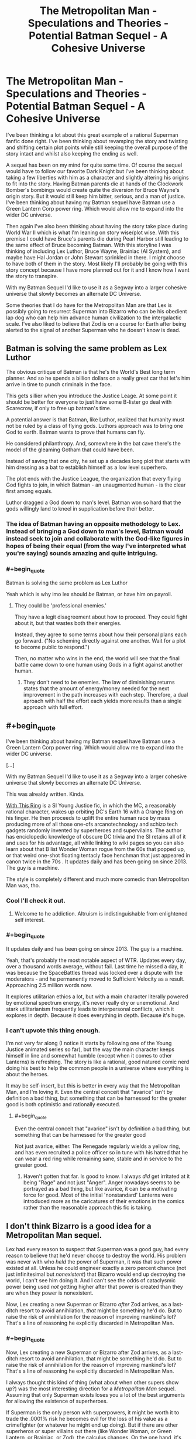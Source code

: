 #+TITLE: The Metropolitan Man - Speculations and Theories - Potential Batman Sequel - A Cohesive Universe

* The Metropolitan Man - Speculations and Theories - Potential Batman Sequel - A Cohesive Universe
:PROPERTIES:
:Author: Anonymuz04
:Score: 42
:DateUnix: 1532870608.0
:END:
I've been thinking a lot about this great example of a rational Superman fanfic done right. I've been thinking about revamping the story and twisting and shifting certain plot points while still keeping the overall purpose of the story intact and whilst also keeping the ending as well.

A sequel has been on my mind for quite some time. Of course the sequel would have to follow our favorite Dark Knight but I've been thinking about taking a few liberties with him as a character and slightly altering his origins to fit into the story. Having Batman parents die at hands of the Clockwork Bomber's bombings would create quite the diversion for Bruce Wayne's origin story. But it would still keep him bitter, serious, and a man of justice. I've been thinking about having my Batman sequel have Batman use a Green Lantern Corp power ring. Which would allow me to expand into the wider DC universe.

Then again I've also been thinking about having the story take place during World War II which is what I'm leaning on story wise/plot wise. With this premise I could have Bruce's parents die during Pearl Harbor still leading to the same effect of Bruce becoming Batman. With this storyline I was thinking of including Lex Luthor, Bruce Wayne, Brainiac (AI System), and maybe have Hal Jordan or John Stewart sprinkled in there. I might choose to have both of them in the story. Most likely I'll probably be going with this story concept because I have more planned out for it and I know how I want the story to transpire.

With my Batman Sequel I'd like to use it as a Segway into a larger cohesive universe that slowly becomes an alternate DC Universe.

Some theories that I do have for the Metropolitan Man are that Lex is possibly going to resurrect Superman into Bizarro who can be his obedient lap dog who can help him advance human civilization to the intergalactic scale. I've also liked to believe that Zod is on a course for Earth after being alerted to the signal of another Superman who he doesn't know is dead.


** Batman is solving the same problem as Lex Luthor

The obvious critique of Batman is that he's the World's Best long term planner. And so he spends a billion dollars on a really great car that let's him arrive in time to punch criminals in the face.

This gets sillier when you introduce the Justice Leage. At some point it should be better for everyone to just have some B-lister go deal with Scarecrow, if only to free up batman's time.

A potential answer is that Batman, like Luthor, realized that humanity must not be ruled by a class of flying gods. Luthors approach was to bring one God to earth. Batman wants to prove that humans can fly.

He considered philanthropy. And, somewhere in the bat cave there's the model of the gleaming Gotham that could have been.

Instead of saving that one city, he set up a decades long plot that starts with him dressing as a bat to establish himself as a low level superhero.

The plot ends with the Justice League, the organization that every flying God fights to join, in which Batman - an unaugmented human - is the clear first among equals.

Luthor dragged a God down to man's level. Batman won so hard that the gods willingly land to kneel in supplication before their better.
:PROPERTIES:
:Author: best_cat
:Score: 67
:DateUnix: 1532882167.0
:END:

*** The idea of Batman having an opposite methodology to Lex. Instead of bringing a God down to man's level, Batman would instead seek to join and collaborate with the God-like figures in hopes of being their equal (from the way I've interpreted what you're saying) sounds amazing and quite intriguing.
:PROPERTIES:
:Author: Anonymuz04
:Score: 11
:DateUnix: 1532941283.0
:END:


*** #+begin_quote
  Batman is solving the same problem as Lex Luthor
#+end_quote

Yeah which is why imo lex should /be/ Batman, or have him on payroll.
:PROPERTIES:
:Author: melmonella
:Score: 7
:DateUnix: 1532894323.0
:END:

**** They could be 'professional enemies.'

They have a legit disagreement about how to proceed. They could fight about it, but that wastes both their energies.

Instead, they agree to some terms about how their personal plans each go forward. ("No scheming directly against one another. Wait for a plot to become public to respond.")

Then, no matter who wins in the end, the world will see that the final battle came down to one human using Gods in a fight against another human.
:PROPERTIES:
:Author: best_cat
:Score: 13
:DateUnix: 1532904966.0
:END:

***** They don't need to be enemies. The law of diminishing returns states that the amount of energy/money needed for the next improvement in the path increases with each step. Therefore, a dual aproach with half the effort each yields more results than a single approach with full effort.
:PROPERTIES:
:Author: farsan13
:Score: 1
:DateUnix: 1533023459.0
:END:


** #+begin_quote
  I've been thinking about having my Batman sequel have Batman use a Green Lantern Corp power ring. Which would allow me to expand into the wider DC universe.

  [...]

  With my Batman Sequel I'd like to use it as a Segway into a larger cohesive universe that slowly becomes an alternate DC Universe.
#+end_quote

This was alrealdy written. Kinda.

[[https://forums.sufficientvelocity.com/threads/with-this-ring-young-justice-si-story-only.25076/][With This Ring]] is a SI Young Justice fic, in which the MC, a reasonably rational character, wakes up orbiting DC's Earth 16 with a Orange Ring on his finger. He then proceeds to uplift the entire human race by mass producing more of all those one-ofs arcanotechnology and schizo tech gadgets randomly invented by superheroes and supervilains. The author has enciclopedic knowledge of obscure DC trivia and the SI retains all of it and uses for his advantage, all while linking to wiki pages so you can also learn about that B list Wonder Woman rogue from the 60s that popped up, or that weird one-shot floating tentacly face henchman that just appeared in canon twice in the 70s . It updates daily and has been going on since 2013. The guy is a machine.

The style is completely different and much more comedic than Metropolitan Man was, tho.
:PROPERTIES:
:Author: Icare0
:Score: 18
:DateUnix: 1532909218.0
:END:

*** Cool I'll check it out.
:PROPERTIES:
:Author: Anonymuz04
:Score: 2
:DateUnix: 1532909353.0
:END:

**** Welcome to he addiction. Altruism is indistinguishable from enlightened self interest.
:PROPERTIES:
:Author: Empiricist_or_not
:Score: 8
:DateUnix: 1532923385.0
:END:


*** #+begin_quote
  It updates daily and has been going on since 2013. The guy is a machine.
#+end_quote

Yeah, that's probably the most notable aspect of WTR. Updates every day, over a thousand words average, without fail. Last time he missed a day, it was because the SpaceBattles thread was locked over a dispute with the moderators - and he permanently moved to Sufficient Velocity as a result. Approaching 2.5 million words now.

It explores utilitarian ethics a lot, but with a main character literally powered by emotional spectrum energy, it's never really dry or unemotional. And stark utilitarianism frequently leads to interpersonal conflicts, which it explores in depth. Because it does everything in depth. Because it's huge.
:PROPERTIES:
:Author: thrawnca
:Score: 2
:DateUnix: 1533034496.0
:END:


*** I can't upvote this thing enough.

I'm not very far along (I notice it starts by following one of the Young Justice animated series so far), but the way the main character keeps himself in line and somewhat humble (except when it comes to other Lanterns) is refreshing. The story is like a rational, good natured comic nerd doing his best to help the common people in a universe where everything is about the heroes.

It may be self-insert, but this is better in every way that the Metropolitan Man, and I'm loving it. Even the central conceit that "avarice" isn't by definition a bad thing, but something that can be harnessed for the greater good is both optimistic and rationally executed.
:PROPERTIES:
:Author: RynnisOne
:Score: 1
:DateUnix: 1532966403.0
:END:

**** #+begin_quote
  Even the central conceit that "avarice" isn't by definition a bad thing, but something that can be harnessed for the greater good
#+end_quote

Not just avarice, either. The Renegade regularly wields a yellow ring, and has even recruited a police officer so in tune with his hatred that he can wear a red ring while remaining sane, stable and in service to the greater good.
:PROPERTIES:
:Author: thrawnca
:Score: 2
:DateUnix: 1533034664.0
:END:

***** Haven't gotten that far. Is good to know. I always /did/ get irritated at it being "Rage" and not just "Anger". Anger nowadays seems to be portrayed as a bad thing, but like avarice, it can be a motivating force for good. Most of the initial 'nonstandard' Lanterns were introduced more as the caricatures of their emotions in the comics rather than the reasonable approach this fic is taking.
:PROPERTIES:
:Author: RynnisOne
:Score: 1
:DateUnix: 1533264469.0
:END:


** I don't think Bizarro is a good idea for a Metropolitan Man sequel.

Lex had every reason to suspect that Superman was a good guy, had every reason to believe that he'd never choose to destroy the world. His problem was never with who /held/ the power of Superman, it was that such power existed at all. Unless he could engineer exactly a zero percent chance (not just infinitesimal but /nonexistent/) that Bizarro would end up destroying the world, I can't see him doing it. And I can't see the odds of cataclysmic power being used /not/ getting higher after that power is created than they are when they power is nonexistent.

Now, Lex creating a new Superman or Bizarro /after/ Zod arrives, as a last-ditch resort to avoid annihilation, /that/ might be something he'd do. But to raise the risk of annihilation for the reason of improving mankind's lot? That's a line of reasoning he explicitly discarded in Metropolitan Man.
:PROPERTIES:
:Author: Nimelennar
:Score: 15
:DateUnix: 1532917764.0
:END:

*** #+begin_quote
  Now, Lex creating a new Superman or Bizarro after Zod arrives, as a last-ditch resort to avoid annihilation, that might be something he'd do. But to raise the risk of annihilation for the reason of improving mankind's lot? That's a line of reasoning he explicitly discarded in Metropolitan Man.
#+end_quote

I always thought this kind of thing (what about when other supers show up?) was the most interesting direction for a /Metropolitan Man/ sequel. Assuming that only Superman exists loses you a lot of the best arguments for allowing the existence of superheroes.

If Superman is the only person with superpowers, it might be worth it to trade the .0001% risk he becomes evil for the loss of his value as a crimefighter (or whatever he might end up doing). But if there are other superheros or super villains out there (like Wonder Woman, or Green Lantern, or Brainiac, or Zod), the calculus changes. On the one hand, it's easier to stop a rogue Superman if you have access to Martian Manhunter or the Flash. On the other hand, the existence of Doomsday or Darkseid means that /not/ having access to all the human-aligned supers you can might be an existential threat itself.

Exploring those questions is interesting, particularly now that Luther has killed Superman. How does he respond to the appearance Zatanna or Cyborg? How does he convince them to work with him against a White Martian invasion when they find out he killed Superman?
:PROPERTIES:
:Author: N0_B1g_De4l
:Score: 12
:DateUnix: 1532972197.0
:END:


*** That's where Bizarro would come in regards to your last statement. With the recent technological advancements that Lex has made with the Kryptonian technology with Zod arriving on Earth, Lex is left with no choice but to fight fire with fire and create Bizarro.
:PROPERTIES:
:Author: Anonymuz04
:Score: 5
:DateUnix: 1532940677.0
:END:


** I think a interesting take on Batman would be if he is a time traveler from the future.

How does he know where crime takes place? He has future knowledge! (Plus future surveillance equipment)

How does he fight crime? Future gadgets!

How does he have a successful business? Easy, when you have future tech to reproduce.
:PROPERTIES:
:Author: Calsem
:Score: 8
:DateUnix: 1532880567.0
:END:

*** This is basically Booster Gold, except if he also had a secret identity, and was a little luckier and more competent.
:PROPERTIES:
:Author: forrestib
:Score: 9
:DateUnix: 1532884018.0
:END:


*** [[https://en.wikipedia.org/wiki/Continuum_(TV_series)][Continuum]] had basically this premise, with a police officer from 2077 transported back to the present, who uses her future gear to solve crimes (and hunt criminals from her time), and meets the Bill Gates-equivalent of her time when he's a teenager.
:PROPERTIES:
:Author: vaniver
:Score: 2
:DateUnix: 1532974356.0
:END:


*** #+begin_quote
  How does he know where crime takes place? He has future knowledge!
#+end_quote

That works, like, the first time though. After that all criminals know about the freaky guy dressed like a bat and that inevitably snowballs in them making different decisions and all predictions going belly up.
:PROPERTIES:
:Author: SimoneNonvelodico
:Score: 1
:DateUnix: 1533458134.0
:END:


** I think you could do a rational Batman if you played up the "World's Greatest Detective" angle (which the movies, so far, have sadly neglected).

In a city with a corrupt police force, one man puts on a mask to solve the crimes the police won't.

Showing how he'd deal with stuff like chain-of-custody and Constitutional rights so that the evidence actually stands up in court would be a bonus.

Of course, he couldn't actually beat anyone up (much), because, again, brutality by someone in the role of a state actor violates all kinds of rights, but, beyond that, I don't see why a rational, World's Greatest Detective Batman story wouldn't work.
:PROPERTIES:
:Author: Nimelennar
:Score: 8
:DateUnix: 1532921871.0
:END:

*** So more of a true stealthy and non combative Batman who's sole purpose is to help solve crimes in a fair and justified manner. Sounds reasonably and is rational. Having Joker in a story with the concept you've described would make for a remarkable fic I'll definitely think about using this concept.
:PROPERTIES:
:Author: Anonymuz04
:Score: 6
:DateUnix: 1532940520.0
:END:

**** To see a less punchy more detective-like Batman who works closer alongside the police force, do check out the Adam West series. It's obviously not rational, but will give you a model to follow on how Batman behaves when he's doing more investigatory things than action-y things.
:PROPERTIES:
:Author: forrestib
:Score: 4
:DateUnix: 1532975589.0
:END:

***** How dare you call 60s Batman "not rational!"

Robin driving the Batmobile, with an inflatable Batman puppet, to an event that Bruce Wayne was attending was a /completely/ rational way to protect his partner's secret identity.
:PROPERTIES:
:Author: Nimelennar
:Score: 1
:DateUnix: 1533042475.0
:END:

****** Who in their right mind does not keep a bottle of Bat-shark repellent with themselves at all times?
:PROPERTIES:
:Author: SimoneNonvelodico
:Score: 2
:DateUnix: 1533458502.0
:END:


** I think "Batman" is up there with "Zombies", "AI box metaphor" and "Portal to a heroic fantasy world" in concepts that have already been explored to death, with every single twist and genre exploration and alternate interpretation having already been done.

Batman in space? In Japan? In a gritty realistic future? In a cyberpunk cartoon future? In Elizabethan England? Punching criminals because he's incapable of letting go of his grief? Or because of a wel thought-out plan to desincentivize violent crime? Every single one of these concepts has already been explored by amazingly popular writers.
:PROPERTIES:
:Author: CouteauBleu
:Score: 13
:DateUnix: 1532893010.0
:END:

*** Can you link to Batman in space please?
:PROPERTIES:
:Author: SvalbardCaretaker
:Score: 3
:DateUnix: 1532947629.0
:END:


*** I see your point. But I'll still take my own jab at showing my interpretation of the dark knight.
:PROPERTIES:
:Author: Anonymuz04
:Score: 1
:DateUnix: 1532940913.0
:END:


*** I have a Batman story premise that's great and has never been done. Or at least, not in published canon. But It's a secret.
:PROPERTIES:
:Author: alliteratorsalmanac
:Score: 1
:DateUnix: 1533000498.0
:END:

**** #+begin_quote
  TENGEN TOPPA GURREN RATIONALITY 40K

  I have a truly marvelous story for this crossover which this margin is too narrow to contain.
#+end_quote
:PROPERTIES:
:Author: xamueljones
:Score: 9
:DateUnix: 1533042814.0
:END:

***** Simon gets executed, the rest of it is Rossiu using behavioural economics to bring the population of humanity back under one million and keep it there while convincing the anti-spiral to leave them alone.
:PROPERTIES:
:Author: SimoneNonvelodico
:Score: 1
:DateUnix: 1533458600.0
:END:


** I dont think you can really do a rational take on Batman without betraying the spirit of the character.

In some ways the premise of Batman is even more absurd and irrational then that of Superman. Some peak level human no matter how rich is not going to be a relevent threat to many of the top tier characters in the DCverse. Of course in many ways Batman and Lex Luthor are audience stand ins so they are made to be supernaturally competent in order to deal with the rest of the aliens/gods/wizards of the DCverse.
:PROPERTIES:
:Author: okaycat
:Score: 5
:DateUnix: 1532902008.0
:END:

*** I mean focusing on Batman's role as a city level hero who only patrols and watches over his city is a good way to keep the premise of his character. He'd put the mask on to defend his city from crime and corruption.
:PROPERTIES:
:Author: Anonymuz04
:Score: 1
:DateUnix: 1532940772.0
:END:


*** #+begin_quote
  Some peak level human no matter how rich is not going to be a relevent threat to many of the top tier characters in the DCverse.
#+end_quote

Given what is possible through superpowers in the DCverse though, the same ought to be possible through science. So a sufficiently smart character (ok, we're already going into preternaturally smart since they become all-knowing gadgeteers, but) could probably have access to all manner of powerful weapons and defences.
:PROPERTIES:
:Author: SimoneNonvelodico
:Score: 1
:DateUnix: 1533458718.0
:END:


** What did he do with Superman's body?

Did he mince it and mix the mince with Kryptonite?

Sorry to be graphic but that's exactly what I read a version of Lex doing to a version of Superman, he really didn't want to take any chances.
:PROPERTIES:
:Author: BigBeautifulEyes
:Score: 3
:DateUnix: 1532890510.0
:END:

*** By what did he do with Superman's body, are you asking what did he do to turn Superman into Bizarro?
:PROPERTIES:
:Author: Anonymuz04
:Score: 1
:DateUnix: 1532941042.0
:END:

**** What did Lex do with it in Metropolitan Man?
:PROPERTIES:
:Author: BigBeautifulEyes
:Score: 2
:DateUnix: 1532945639.0
:END:

***** At the end of the story, Lex has a huge number of research facilities, a super suit, a spaceship, and possibly some samples from Superman's corpse (it should be assumed that an autopsy was conducted while the body was surrounded by kryptonite, but I didn't really want to lose the narrative focus by making that explicit).

The research facilities go to work on all sorts of areas, with a preference towards those areas that can help lay the groundwork for future science or multiply labor. That means agricultural research, engineering, materials science, and communications. Beyond that, he'd put a heavy focus on getting into space as quickly as possible, since the existence of Superman implies the existence of other aliens (though the fact that this is the first time in a very, very long time that an alien has visited earth means that there's some breathing room). Atomic research is a focus, both nuclear weapons and nuclear power, especially given that other people are bound to be following those paths. Same goes for cryptography, which eventually leads to computing.

But most of that would get delegated to other people, since Lex has a bunch of stuff that he needs to keep very careful about sharing - the Kryptonian technology. It's got a working computer that wasn't actually shorted out (Superman lied about that for his own reasons) which can be used to communicate with Jor-El, materials that are foreign to Earth, the ability to slide through space at higher than light speed using the Phantom Drive, the creche that was used to fabricate baby Superman (and also the suit), and some other stuff like the sensors used to gather data about the planet. Much of it has been intentionally limited, but some of it can be reverse engineered. Lex would go about this carefully, and not share any of the technological advancements unless he was certain that they wouldn't lead to some other dangerous technology (balanced against the need to get humans onto a second and third planet as fast a possible).

I hope that's a complete enough answer for you.

This was stated by the author directly by the way.
:PROPERTIES:
:Author: Anonymuz04
:Score: 3
:DateUnix: 1532945971.0
:END:

****** Not really what I ment.

I must have read another ghoulish fic, where Lex renders Superman's body down to a kind of paste, then he keeps adding Kryptonite until for every 1 atom of Superman there's 2 atoms of Kryptonite.

Then he bury's the remains in a remote wasteland, labels it as a dump for radioactive waste.
:PROPERTIES:
:Author: BigBeautifulEyes
:Score: 2
:DateUnix: 1533200078.0
:END:


** I'm not going to accuse you of stealing credit for the ideas, because it's remotely possible we just had very similar ideas, or that you'd read my comment and forgotten where the concepts came from. But I did post an extremely similar premise in a thread here:

[[https://www.reddit.com/r/rational/comments/31vyqj/are_there_any_fanfics_or_continuations_for_the/cq5wtep/]]

And if you did get the idea from me, intentionally or otherwise, I would appreciate not being cut out of the acknowledgement. You're of course free to write using whatever ideas you like. It's fanfiction. But give ideas that aren't yours their proper citations.
:PROPERTIES:
:Author: forrestib
:Score: 10
:DateUnix: 1532880271.0
:END:

*** Ohh damn what a coincidence I didn't know that you had posted something similar I'm extremely sorry for the inconvenience. I can delete this if you want.
:PROPERTIES:
:Author: Anonymuz04
:Score: 5
:DateUnix: 1532898745.0
:END:

**** No, it's fine. Like I said, it's fanfiction. You can use whatever ideas you want however you want to use them. I can't, shouldn't, and wouldn't restrict that. You should write whatever you want. And if it really is coincidence then you don't even have to credit me at all. You thought it up on your own. You don't owe me anything, and I wouldn't want you to demean your own creativity by giving up credit four an idea you produced yourself.

If you feel like doing a favor (again, zero obligations), if you do write something with these ideas, send me a link?
:PROPERTIES:
:Author: forrestib
:Score: 11
:DateUnix: 1532899213.0
:END:

***** Thanks for being understanding and I got you with the link once I've written something on it.
:PROPERTIES:
:Author: Anonymuz04
:Score: 3
:DateUnix: 1532940824.0
:END:
